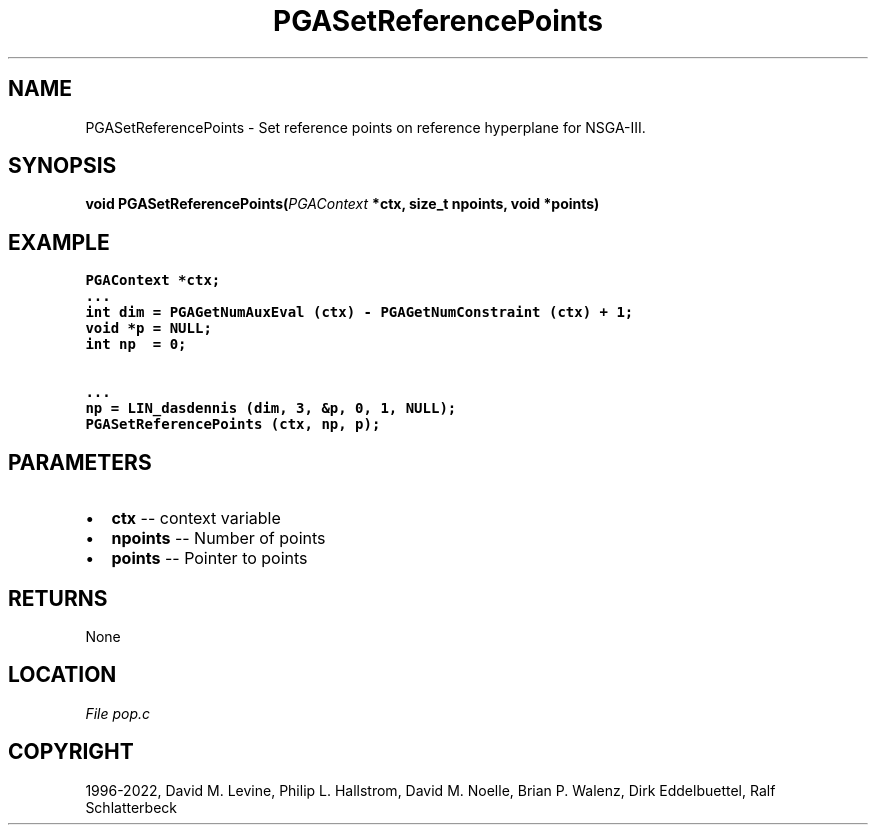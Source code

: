 .\" Man page generated from reStructuredText.
.
.
.nr rst2man-indent-level 0
.
.de1 rstReportMargin
\\$1 \\n[an-margin]
level \\n[rst2man-indent-level]
level margin: \\n[rst2man-indent\\n[rst2man-indent-level]]
-
\\n[rst2man-indent0]
\\n[rst2man-indent1]
\\n[rst2man-indent2]
..
.de1 INDENT
.\" .rstReportMargin pre:
. RS \\$1
. nr rst2man-indent\\n[rst2man-indent-level] \\n[an-margin]
. nr rst2man-indent-level +1
.\" .rstReportMargin post:
..
.de UNINDENT
. RE
.\" indent \\n[an-margin]
.\" old: \\n[rst2man-indent\\n[rst2man-indent-level]]
.nr rst2man-indent-level -1
.\" new: \\n[rst2man-indent\\n[rst2man-indent-level]]
.in \\n[rst2man-indent\\n[rst2man-indent-level]]u
..
.TH "PGASetReferencePoints" "3" "2023-01-09" "" "PGAPack"
.SH NAME
PGASetReferencePoints \- Set reference points on reference hyperplane for NSGA-III. 
.SH SYNOPSIS
.B void  PGASetReferencePoints(\fI\%PGAContext\fP  *ctx, size_t  npoints, void  *points) 
.sp
.SH EXAMPLE
.sp
.nf
.ft C
PGAContext *ctx;
\&...
int dim = PGAGetNumAuxEval (ctx) \- PGAGetNumConstraint (ctx) + 1;
void *p = NULL;
int np  = 0;

\&...
np = LIN_dasdennis (dim, 3, &p, 0, 1, NULL);
PGASetReferencePoints (ctx, np, p);
.ft P
.fi

 
.SH PARAMETERS
.IP \(bu 2
\fBctx\fP \-\- context variable 
.IP \(bu 2
\fBnpoints\fP \-\- Number of points 
.IP \(bu 2
\fBpoints\fP \-\- Pointer to points 
.SH RETURNS
None
.SH LOCATION
\fI\%File pop.c\fP
.SH COPYRIGHT
1996-2022, David M. Levine, Philip L. Hallstrom, David M. Noelle, Brian P. Walenz, Dirk Eddelbuettel, Ralf Schlatterbeck
.\" Generated by docutils manpage writer.
.

